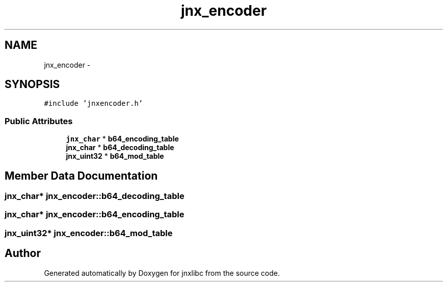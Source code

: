 .TH "jnx_encoder" 3 "Sun Feb 1 2015" "jnxlibc" \" -*- nroff -*-
.ad l
.nh
.SH NAME
jnx_encoder \- 
.SH SYNOPSIS
.br
.PP
.PP
\fC#include 'jnxencoder\&.h'\fP
.SS "Public Attributes"

.in +1c
.ti -1c
.RI "\fBjnx_char\fP * \fBb64_encoding_table\fP"
.br
.ti -1c
.RI "\fBjnx_char\fP * \fBb64_decoding_table\fP"
.br
.ti -1c
.RI "\fBjnx_uint32\fP * \fBb64_mod_table\fP"
.br
.in -1c
.SH "Member Data Documentation"
.PP 
.SS "\fBjnx_char\fP* jnx_encoder::b64_decoding_table"

.SS "\fBjnx_char\fP* jnx_encoder::b64_encoding_table"

.SS "\fBjnx_uint32\fP* jnx_encoder::b64_mod_table"


.SH "Author"
.PP 
Generated automatically by Doxygen for jnxlibc from the source code\&.
